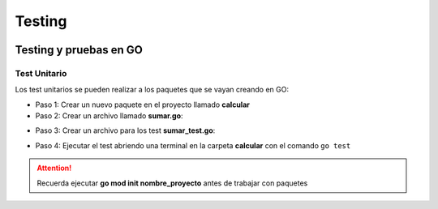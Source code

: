 Testing 
=======

.. image:: /logos/logo-go.png
    :scale: 30%
    :alt: Logo GO
    :align: center

.. |date| date::
.. |time| date:: %H:%M

    
Testing y pruebas en GO 
#######################

Test Unitario
*************
Los test unitarios se pueden realizar a los paquetes que se vayan creando en GO:

- Paso 1: Crear un nuevo paquete en el proyecto llamado **calcular**
- Paso 2: Crear un archivo llamado **sumar.go**:

.. code-block:: GO
    :linenos:

    package calcular

    func Suma(a, b int) int {
        return a + b
    }

- Paso 3: Crear un archivo para los test **sumar_test.go**:

.. code-block:: GO 
    :linenos:

    package calcular

    import "testing"

    // se crea una función que recibe el paquete testing:
    func TestSuma(t *testing.T) {
        // se ejecuta la función a testear:
        total := Suma(5, 5) // así dará error porque espera 15, cambiar un 5 por un 10 dara OK

        // se comprueba si algo no ha salido tal y como se esperaría:
        if total != 15 {
            // se devuelve un error:
            t.Errorf("Suma incorrecta, tiene %d y se esperaba %d", total, 15)
        }
    }

- Paso 4: Ejecutar el test abriendo una terminal en la carpeta **calcular** con el comando ``go test``




.. attention::
    Recuerda ejecutar **go mod init nombre_proyecto** antes de trabajar con paquetes
